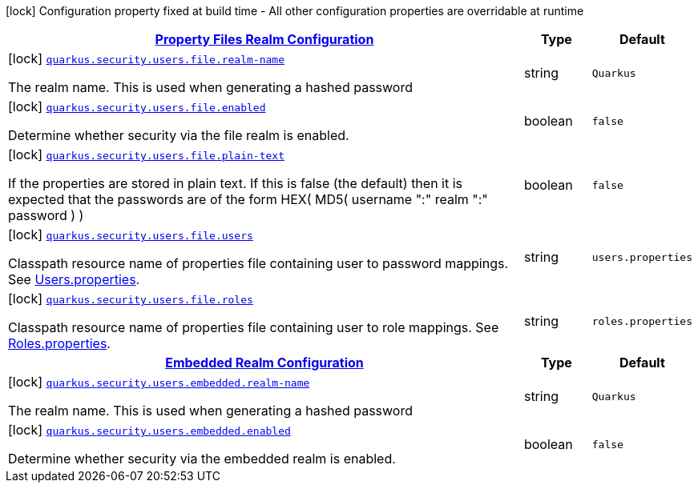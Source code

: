 [.configuration-legend]
icon:lock[title=Fixed at build time] Configuration property fixed at build time - All other configuration properties are overridable at runtime
[.configuration-reference, cols="80,.^10,.^10"]
|===

h|[[quarkus-security-users-security-users-config_quarkus.security.users.file-property-files-realm-configuration]]link:#quarkus-security-users-security-users-config_quarkus.security.users.file-property-files-realm-configuration[Property Files Realm Configuration]

h|Type
h|Default

a|icon:lock[title=Fixed at build time] [[quarkus-security-users-security-users-config_quarkus.security.users.file.realm-name]]`link:#quarkus-security-users-security-users-config_quarkus.security.users.file.realm-name[quarkus.security.users.file.realm-name]`

[.description]
--
The realm name. This is used when generating a hashed password
--|string 
|`Quarkus`


a|icon:lock[title=Fixed at build time] [[quarkus-security-users-security-users-config_quarkus.security.users.file.enabled]]`link:#quarkus-security-users-security-users-config_quarkus.security.users.file.enabled[quarkus.security.users.file.enabled]`

[.description]
--
Determine whether security via the file realm is enabled.
--|boolean 
|`false`


a|icon:lock[title=Fixed at build time] [[quarkus-security-users-security-users-config_quarkus.security.users.file.plain-text]]`link:#quarkus-security-users-security-users-config_quarkus.security.users.file.plain-text[quarkus.security.users.file.plain-text]`

[.description]
--
If the properties are stored in plain text. If this is false (the default) then it is expected that the passwords are of the form HEX( MD5( username ":" realm ":" password ) )
--|boolean 
|`false`


a|icon:lock[title=Fixed at build time] [[quarkus-security-users-security-users-config_quarkus.security.users.file.users]]`link:#quarkus-security-users-security-users-config_quarkus.security.users.file.users[quarkus.security.users.file.users]`

[.description]
--
Classpath resource name of properties file containing user to password mappings. See link:#users-properties[Users.properties].
--|string 
|`users.properties`


a|icon:lock[title=Fixed at build time] [[quarkus-security-users-security-users-config_quarkus.security.users.file.roles]]`link:#quarkus-security-users-security-users-config_quarkus.security.users.file.roles[quarkus.security.users.file.roles]`

[.description]
--
Classpath resource name of properties file containing user to role mappings. See link:#roles-properties[Roles.properties].
--|string 
|`roles.properties`


h|[[quarkus-security-users-security-users-config_quarkus.security.users.embedded-embedded-realm-configuration]]link:#quarkus-security-users-security-users-config_quarkus.security.users.embedded-embedded-realm-configuration[Embedded Realm Configuration]

h|Type
h|Default

a|icon:lock[title=Fixed at build time] [[quarkus-security-users-security-users-config_quarkus.security.users.embedded.realm-name]]`link:#quarkus-security-users-security-users-config_quarkus.security.users.embedded.realm-name[quarkus.security.users.embedded.realm-name]`

[.description]
--
The realm name. This is used when generating a hashed password
--|string 
|`Quarkus`


a|icon:lock[title=Fixed at build time] [[quarkus-security-users-security-users-config_quarkus.security.users.embedded.enabled]]`link:#quarkus-security-users-security-users-config_quarkus.security.users.embedded.enabled[quarkus.security.users.embedded.enabled]`

[.description]
--
Determine whether security via the embedded realm is enabled.
--|boolean 
|`false`

|===